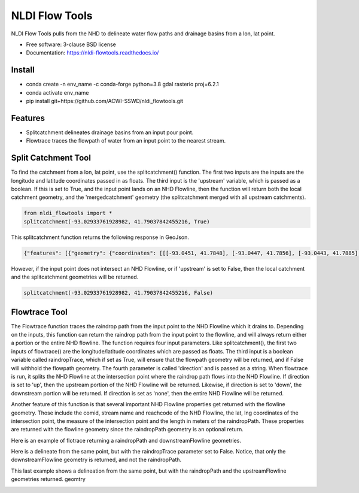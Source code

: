 ===============
NLDI Flow Tools
===============

.. image:: https://img.shields.io/travis/Anders-Hopkins/nldi_flowtools.svg
        :target: https://travis-ci.org/Anders-Hopkins/nldi_flowtools

.. image:: https://img.shields.io/pypi/v/nldi_flowtools.svg
        :target: https://pypi.python.org/pypi/nldi_flowtools


NLDI Flow Tools pulls from the NHD to delineate water flow paths and drainage basins from a lon, lat point.

* Free software: 3-clause BSD license
* Documentation: https://nldi-flowtools.readthedocs.io/

Install
------
* conda create -n env_name -c conda-forge python=3.8 gdal rasterio proj=6.2.1
* conda activate env_name
* pip install git+https://github.com/ACWI-SSWD/nldi_flowtools.git

Features
--------

* Splitcatchment delineates drainage basins from an input pour point.
* Flowtrace traces the flowpath of water from an input point to the nearest stream.

Split Catchment Tool
-----------------------


To find the catchment from a lon, lat point, use the splitcatchment() function. The first two inputs are the inputs are the longitude and latitude coordinates passed in as floats. The third input is the 'upstream' variable, which is passed as a boolean. If this is set to True, and the input point lands on an NHD Flowline, then the function will return both the local catchment geometry, and the 'mergedcatchment' geometry (the splitcatchment merged with all upstream catchments).

.. code-block:: python

    from nldi_flowtools import *
    splitcatchment(-93.02933761928982, 41.79037842455216, True)
    
This splitcatchment function returns the following response in GeoJson.    
        
.. image:: https://github.com/ACWI-SSWD/nldi_flowtools/blob/master/docs/images/splitcatchment1.png
   :width: 200

.. code-block:: python

        {"features": [{"geometry": {"coordinates": [[[-93.0451, 41.7848], [-93.0447, 41.7856], [-93.0443, 41.7885], [-93.044, 41.7887], [-93.0422, 41.7885], [-93.0411, 41.788], [-93.0394, 41.7883], [-93.0366, 41.7885], [-93.0376, 41.7914], [-93.0366, 41.792], [-93.0367, 41.7922], [-93.0362, 41.7927], [-93.0359, 41.7936], [-93.0357, 41.794], [-93.0338, 41.795], [-93.0332, 41.7967], [-93.0324, 41.7975], [-93.032, 41.7985], [-93.0299, 41.7991], [-93.0287, 41.8001], [-93.0282, 41.8025], [-93.028, 41.8029], [-93.0275, 41.8032], [-93.027, 41.8058], [-93.0242, 41.8056], [-93.0231, 41.8062], [-93.0216, 41.8074], [-93.0168, 41.8057], [-93.0166, 41.8056], [-93.017, 41.8053], [-93.0177, 41.8048], [-93.0187, 41.8023], [-93.0198, 41.8009], [-93.0203, 41.7999], [-93.0212, 41.799], [-93.0226, 41.7986], [-93.0231, 41.7982], [-93.0237, 41.7973], [-93.0243, 41.7965], [-93.0252, 41.791], [-93.0241, 41.7895], [-93.0239, 41.7889], [-93.0255, 41.7867], [-93.0271, 41.7853], [-93.0276, 41.7843], [-93.0283, 41.7832], [-93.0295, 41.7825], [-93.0307, 41.7814], [-93.0324, 41.7811], [-93.0328, 41.7812], [-93.0329, 41.781], [-93.0339, 41.7815], [-93.0357, 41.7806], [-93.0369, 41.7814], [-93.0379, 41.7809], [-93.0393, 41.7811], [-93.0409, 41.781], [-93.0421, 41.7811], [-93.0425, 41.7836], [-93.0445, 41.7846], [-93.0451, 41.7848]]], "type": "Polygon"}, "id": "catchment", "properties": {"catchmentID": "6995139"}, "type": "Feature"}, {"geometry": {"coordinates": [[[-93.257428, 42.012265], [-93.259068, 42.012905], [-93.258845, 42.014181], [-93.254075, 42.014358], [-93.250066, 42.018307], [-93.246919, 42.019059], [-93.240156, 42.019215], [-93.228355, 42.018733], [-93.226305, 42.020763], [-93.226289, 42.022058], [-93.224857, 42.023646], [-93.221215, 42.025116], [-93.219247, 42.023415], [-93.215159, 42.02356], [-93.213355, 42.024423], [-93.209426, 42.024108], [-93.208448, 42.022719], [-93.209365, 42.021571], [-93.208321, 42.020015], [-93.211482, 42.017497], [-93.209729, 42.014445], [-93.206824, 42.013677], [-93.204216, 42.011771], [-93.204876, 42.009364], [-93.204271, 42.007802], [-93.192825, 42.007709], [-93.188849, 42.004478], [-93.185446, 42.003585], [-93.184356, 42.002371], [-93.180124, 42.000927], [-93.170757, 41.995072], [-93.168533, 41.994486], [-93.166935, 41.992246], [-93.167002, 41.987979], [-93.1624, 41.986569], [-93.158503, 41.982187], [-93.156088, 41.980619], [-93.152329, 41.979965], [-93.146563, 41.980221], [-93.144852, 41.97652], [-93.14335, 41.975843], [-93.140662, 41.974863], [-93.138481, 41.974949], [-93.136609, 41.977092], [-93.131709, 41.975323], [-93.130689, 41.974141], [-93.128645, 41.974138], [-93.124389, 41.971291], [-93.120623, 41.972151], [-93.114173, 41.969751], [-93.111145, 41.970581], [-93.107672, 41.969977], [-93.103841, 41.970953], [-93.099492, 41.967659], [-93.097453, 41.967588], [-93.092111, 41.965712], [-93.091773, 41.962889], [-93.093216, 41.961352], [-93.090942, 41.959259], [-93.083098, 41.956473], [-93.076005, 41.956368], [-93.073813, 41.957405], [-93.070538, 41.957387], [-93.06575, 41.954341], [-93.065981, 41.95162], [-93.063379, 41.948481], [-93.061351, 41.949439], [-93.0573, 41.949422], [-93.056089, 41.948144], [-93.056448, 41.947272], [-93.055753, 41.94601], [-93.056795, 41.944904], [-93.056185, 41.943701], [-93.053912, 41.942931], [-93.052112, 41.941115], [-93.049312, 41.940999], [-93.047354, 41.941998], [-93.043458, 41.941055], [-93.041089, 41.94251], [-93.036536, 41.942846], [-93.035798, 41.944334], [-93.033203, 41.944436], [-93.032191, 41.942932], [-93.033021, 41.941694], [-93.027474, 41.937559], [-93.029151, 41.934715], [-93.023186, 41.932237], [-93.021106, 41.929775], [-93.0127, 41.929619], [-93.008001, 41.927576], [-93.007636, 41.921595], [-93.008541, 41.920288], [-93.008055, 41.918988], [-93.005604, 41.916726], [-93.006061, 41.91486], [-93.002129, 41.912008], [-93.00115, 41.909436], [-92.995177, 41.907747], [-92.994896, 41.905851], [-92.993089, 41.902813], [-92.982792, 41.896939], [-92.979613, 41.893902], [-92.97678, 41.892212], [-92.971691, 41.892112], [-92.968838, 41.88986], [-92.971938, 41.886014], [-92.971294, 41.884997], [-92.971617, 41.884043], [-92.977416, 41.884261], [-92.979255, 41.883541], [-92.980021, 41.881231], [-92.981288, 41.881339], [-92.983673, 41.879461], [-92.984408, 41.877242], [-92.983382, 41.87557], [-92.985374, 41.874584], [-92.984009, 41.873537], [-92.984273, 41.872485], [-92.986456, 41.871244], [-92.988427, 41.871635], [-92.988854, 41.87064], [-92.985357, 41.867459], [-92.984403, 41.864632], [-92.984607, 41.862087], [-92.980778, 41.860315], [-92.980194, 41.859306], [-92.980765, 41.858111], [-92.977887, 41.854751], [-92.977842, 41.853027], [-92.982096, 41.847858], [-92.981505, 41.845806], [-92.979003, 41.844507], [-92.97838, 41.839871], [-92.979603, 41.83945], [-92.985843, 41.841107], [-92.988772, 41.841024], [-92.989289, 41.839164], [-92.992041, 41.838303], [-92.996995, 41.833296], [-92.996198, 41.829204], [-92.999553, 41.827673], [-93.00482, 41.828375], [-93.005049, 41.827445], [-93.009531, 41.825071], [-93.013977, 41.823971], [-93.016123, 41.821612], [-93.014446, 41.819547], [-93.01643, 41.817942], [-93.019578, 41.817105], [-93.012772, 41.811556], [-93.015205, 41.811312], [-93.017, 41.809893], [-93.014658, 41.807643], [-93.015705, 41.805603], [-93.017571, 41.804719], [-93.02022, 41.799776], [-93.022969, 41.798116], [-93.024196, 41.796476], [-93.025777, 41.796617], [-93.028607, 41.794659], [-93.029107, 41.792427], [-93.028488, 41.791268], [-93.032864, 41.787337], [-93.037021, 41.788458], [-93.041057, 41.788011], [-93.04389, 41.788649], [-93.045684, 41.783641], [-93.051368, 41.783312], [-93.052256, 41.781101], [-93.05451, 41.781331], [-93.056534, 41.78248], [-93.064418, 41.781424], [-93.06522, 41.782431], [-93.065334, 41.784395], [-93.069805, 41.787363], [-93.074579, 41.788566], [-93.076538, 41.7879], [-93.080238, 41.788137], [-93.083268, 41.789867], [-93.088996, 41.791091], [-93.091329, 41.792376], [-93.094969, 41.796525], [-93.100224, 41.799864], [-93.103712, 41.800315], [-93.106188, 41.799474], [-93.107801, 41.799791], [-93.108165, 41.800803], [-93.106656, 41.802705], [-93.109309, 41.804214], [-93.109844, 41.805375], [-93.106198, 41.810232], [-93.105961, 41.813149], [-93.107678, 41.814852], [-93.111934, 41.815311], [-93.113772, 41.816961], [-93.116278, 41.817139], [-93.116872, 41.818965], [-93.11611, 41.81967], [-93.117505, 41.822603], [-93.117276, 41.825446], [-93.120258, 41.825488], [-93.120788, 41.827737], [-93.122435, 41.828891], [-93.126748, 41.828438], [-93.129858, 41.831654], [-93.137646, 41.836103], [-93.143105, 41.840153], [-93.144187, 41.842067], [-93.147766, 41.845329], [-93.149022, 41.849834], [-93.148676, 41.853844], [-93.150318, 41.85508], [-93.150048, 41.857397], [-93.151533, 41.861009], [-93.152547, 41.862134], [-93.155968, 41.862782], [-93.156246, 41.864205], [-93.161902, 41.870231], [-93.161413, 41.872126], [-93.162815, 41.876132], [-93.161381, 41.878519], [-93.161589, 41.879656], [-93.156912, 41.883177], [-93.149569, 41.885656], [-93.1506, 41.888071], [-93.149626, 41.889214], [-93.151953, 41.892738], [-93.151825, 41.894206], [-93.156457, 41.89892], [-93.157235, 41.901689], [-93.156401, 41.90283], [-93.160735, 41.909733], [-93.165428, 41.911244], [-93.167929, 41.913242], [-93.1669, 41.914788], [-93.167855, 41.916801], [-93.167079, 41.919753], [-93.167937, 41.921982], [-93.169495, 41.922129], [-93.170488, 41.924008], [-93.174411, 41.924367], [-93.176327, 41.925591], [-93.182432, 41.92525], [-93.18501, 41.927425], [-93.185071, 41.930718], [-93.183893, 41.932563], [-93.183453, 41.935525], [-93.185613, 41.936876], [-93.188288, 41.93708], [-93.188642, 41.938393], [-93.187506, 41.939356], [-93.188036, 41.941569], [-93.184351, 41.942757], [-93.184751, 41.944255], [-93.180643, 41.946144], [-93.181821, 41.947835], [-93.182663, 41.951864], [-93.181649, 41.953559], [-93.185836, 41.956887], [-93.184368, 41.962235], [-93.189043, 41.965934], [-93.19088, 41.965913], [-93.19596, 41.968669], [-93.198424, 41.969138], [-93.199648, 41.96867], [-93.200286, 41.967242], [-93.205672, 41.966905], [-93.210157, 41.970647], [-93.213521, 41.971275], [-93.213887, 41.972813], [-93.211474, 41.977124], [-93.212459, 41.977474], [-93.216382, 41.976532], [-93.218884, 41.977954], [-93.219523, 41.979976], [-93.221067, 41.980891], [-93.220874, 41.98258], [-93.219879, 41.98361], [-93.224265, 41.985123], [-93.227241, 41.991225], [-93.231694, 41.99099], [-93.233565, 41.993417], [-93.236471, 41.994714], [-93.243199, 41.995979], [-93.246339, 41.998938], [-93.251186, 42.000217], [-93.251513, 42.001548], [-93.253068, 42.003097], [-93.255469, 42.003988], [-93.254545, 42.007267], [-93.254715, 42.009723], [-93.257428, 42.012265]]], "type": "Polygon"}, "id": "mergedCatchment", "properties": {}, "type": "Feature"}], "type": "FeatureCollection"}

However, if the input point does not intersect an NHD Flowline, or if 'upstream' is set to False, then the local catchment and the splitcatchment geometries will be returned.

.. code-block:: python

    splitcatchment(-93.02933761928982, 41.79037842455216, False)
    
.. image:: https://github.com/ACWI-SSWD/nldi_flowtools/blob/master/docs/images/splitcatchment2.png
   :width: 200

.. code_block:: python

    {"features": [{"geometry": {"coordinates": [[[-93.0451, 41.7848], [-93.0447, 41.7856], [-93.0443, 41.7885], [-93.044, 41.7887], [-93.0422, 41.7885], [-93.0411, 41.788], [-93.0394, 41.7883], [-93.0366, 41.7885], [-93.0376, 41.7914], [-93.0366, 41.792], [-93.0367, 41.7922], [-93.0362, 41.7927], [-93.0359, 41.7936], [-93.0357, 41.794], [-93.0338, 41.795], [-93.0332, 41.7967], [-93.0324, 41.7975], [-93.032, 41.7985], [-93.0299, 41.7991], [-93.0287, 41.8001], [-93.0282, 41.8025], [-93.028, 41.8029], [-93.0275, 41.8032], [-93.027, 41.8058], [-93.0242, 41.8056], [-93.0231, 41.8062], [-93.0216, 41.8074], [-93.0168, 41.8057], [-93.0166, 41.8056], [-93.017, 41.8053], [-93.0177, 41.8048], [-93.0187, 41.8023], [-93.0198, 41.8009], [-93.0203, 41.7999], [-93.0212, 41.799], [-93.0226, 41.7986], [-93.0231, 41.7982], [-93.0237, 41.7973], [-93.0243, 41.7965], [-93.0252, 41.791], [-93.0241, 41.7895], [-93.0239, 41.7889], [-93.0255, 41.7867], [-93.0271, 41.7853], [-93.0276, 41.7843], [-93.0283, 41.7832], [-93.0295, 41.7825], [-93.0307, 41.7814], [-93.0324, 41.7811], [-93.0328, 41.7812], [-93.0329, 41.781], [-93.0339, 41.7815], [-93.0357, 41.7806], [-93.0369, 41.7814], [-93.0379, 41.7809], [-93.0393, 41.7811], [-93.0409, 41.781], [-93.0421, 41.7811], [-93.0425, 41.7836], [-93.0445, 41.7846], [-93.0451, 41.7848]]], "type": "Polygon"}, "id": "catchment", "properties": {"catchmentID": "6995139"}, "type": "Feature"}, {"geometry": {"coordinates": [[[-93.02199, 41.807319], [-93.022001, 41.807051], [-93.022365, 41.807059], [-93.022388, 41.806523], [-93.022751, 41.806531], [-93.022762, 41.806263], [-93.023126, 41.806272], [-93.023137, 41.806004], [-93.023501, 41.806012], [-93.023512, 41.805744], [-93.023876, 41.805753], [-93.024239, 41.805761], [-93.024251, 41.805493], [-93.025341, 41.805518], [-93.02533, 41.805786], [-93.027147, 41.805828], [-93.027249, 41.803416], [-93.027613, 41.803424], [-93.027636, 41.802888], [-93.027999, 41.802897], [-93.02801, 41.802629], [-93.028374, 41.802637], [-93.028476, 41.800225], [-93.02884, 41.800234], [-93.028862, 41.799698], [-93.029226, 41.799706], [-93.029237, 41.799438], [-93.029601, 41.799446], [-93.029612, 41.799178], [-93.029975, 41.799187], [-93.029987, 41.798919], [-93.03035, 41.798927], [-93.030714, 41.798936], [-93.030725, 41.798668], [-93.031089, 41.798676], [-93.031815, 41.798693], [-93.031827, 41.798425], [-93.03219, 41.798433], [-93.032236, 41.797361], [-93.032599, 41.79737], [-93.03261, 41.797102], [-93.032974, 41.79711], [-93.032985, 41.796842], [-93.033349, 41.79685], [-93.033405, 41.79551], [-93.033769, 41.795519], [-93.033792, 41.794983], [-93.034155, 41.794991], [-93.034166, 41.794723], [-93.03453, 41.794731], [-93.034541, 41.794463], [-93.034905, 41.794472], [-93.034916, 41.794204], [-93.035279, 41.794212], [-93.035643, 41.794221], [-93.035665, 41.793685], [-93.036029, 41.793693], [-93.036074, 41.792621], [-93.036438, 41.792629], [-93.036449, 41.792361], [-93.036812, 41.79237], [-93.036824, 41.792102], [-93.03646, 41.792093], [-93.036472, 41.791825], [-93.036835, 41.791834], [-93.037198, 41.791842], [-93.03721, 41.791574], [-93.037573, 41.791582], [-93.037607, 41.790778], [-93.037244, 41.79077], [-93.037278, 41.789966], [-93.036914, 41.789958], [-93.03696, 41.788886], [-93.036596, 41.788877], [-93.036608, 41.788609], [-93.036971, 41.788618], [-93.036982, 41.78835], [-93.036619, 41.788341], [-93.03663, 41.788073], [-93.035177, 41.78804], [-93.035188, 41.787772], [-93.034825, 41.787764], [-93.034836, 41.787496], [-93.034473, 41.787487], [-93.034484, 41.787219], [-93.03303, 41.787186], [-93.033019, 41.787454], [-93.032656, 41.787445], [-93.032644, 41.787713], [-93.032281, 41.787705], [-93.03227, 41.787973], [-93.031906, 41.787965], [-93.031895, 41.788233], [-93.031531, 41.788224], [-93.03152, 41.788492], [-93.031157, 41.788484], [-93.031145, 41.788752], [-93.030782, 41.788744], [-93.030771, 41.789012], [-93.030407, 41.789003], [-93.030373, 41.789807], [-93.03001, 41.789799], [-93.029998, 41.790067], [-93.029635, 41.790058], [-93.029624, 41.790326], [-93.02926, 41.790318], [-93.028897, 41.79031], [-93.028874, 41.790846], [-93.028511, 41.790837], [-93.028477, 41.791641], [-93.028113, 41.791633], [-93.028102, 41.791901], [-93.028829, 41.791918], [-93.028817, 41.792186], [-93.029181, 41.792194], [-93.029101, 41.79407], [-93.028738, 41.794061], [-93.028715, 41.794597], [-93.028352, 41.794589], [-93.02834, 41.794857], [-93.027977, 41.794849], [-93.027965, 41.795117], [-93.027602, 41.795108], [-93.027591, 41.795376], [-93.027227, 41.795368], [-93.027216, 41.795636], [-93.026852, 41.795627], [-93.026841, 41.795895], [-93.026478, 41.795887], [-93.026466, 41.796155], [-93.026103, 41.796147], [-93.026091, 41.796415], [-93.025728, 41.796406], [-93.025717, 41.796674], [-93.024626, 41.796649], [-93.024263, 41.796641], [-93.024251, 41.796909], [-93.023888, 41.7969], [-93.023865, 41.797436], [-93.023502, 41.797428], [-93.023479, 41.797964], [-93.023116, 41.797956], [-93.023104, 41.798224], [-93.022741, 41.798215], [-93.022718, 41.798751], [-93.021991, 41.798734], [-93.021628, 41.798726], [-93.021616, 41.798994], [-93.021253, 41.798985], [-93.021241, 41.799253], [-93.020878, 41.799245], [-93.020867, 41.799513], [-93.020503, 41.799505], [-93.020492, 41.799773], [-93.020128, 41.799764], [-93.020083, 41.800836], [-93.019719, 41.800828], [-93.019696, 41.801364], [-93.019333, 41.801355], [-93.01931, 41.801891], [-93.018947, 41.801883], [-93.018935, 41.802151], [-93.018572, 41.802143], [-93.018526, 41.803215], [-93.018163, 41.803206], [-93.018117, 41.804278], [-93.017754, 41.80427], [-93.017731, 41.804806], [-93.017367, 41.804797], [-93.017344, 41.805333], [-93.016981, 41.805325], [-93.016958, 41.805861], [-93.017685, 41.805878], [-93.017674, 41.806146], [-93.018401, 41.806162], [-93.018389, 41.80643], [-93.01948, 41.806456], [-93.019468, 41.806724], [-93.020195, 41.806741], [-93.020184, 41.807009], [-93.020911, 41.807025], [-93.020899, 41.807293], [-93.02199, 41.807319]]], "type": "Polygon"}, "id": "splitCatchment", "properties": {}, "type": "Feature"}], "type": "FeatureCollection"}
    
Flowtrace Tool
-----------------

The Flowtrace function traces the raindrop path from the input point to the NHD Flowline which it drains to. Depending on the inputs, this function can return the raindrop path from the input point to the flowline, and will always return either a portion or the entire NHD flowline. The function requires four input parameters. Like splitcatchment(), the first two inputs of flowtrace() are the longitude/latitude coordinates which are passed as floats. The third input is a boolean variable called raindropTrace, which if set as True, will ensure that the flowpath geometry will be returned, and if False will withhold the flowpath geometry. The fourth parameter is called 'direction' and is passed as a string. When flowtrace is run, it splits the NHD Flowline at the intersection point where the raindrop path flows into the NHD Flowline. If direction is set to 'up', then the upstream portion of the NHD Flowline will be returned. Likewise, if direction is set to 'down', the downstream portion will be returned. If direction is set as 'none', then the entire NHD Flowline will be returned.

Another feature of this function is that several important NHD Flowline properties get returned with the flowline geometry. Those include the comid, stream name and reachcode of the NHD Flowline, the lat, lng coordinates of the intersection point, the measure of the intersection point and the length in meters of the raindropPath. These properties are returned with the flowline geometry since the raindropPath geometry is an optional return.

Here is an example of flotrace returning a raindropPath and downstreamFlowline geometries.

.. code_block:: python
    
    from nldi_flowtools import *
    flowtrace(-93.17298889291125, 41.99318001025908, True, 'down')
    
.. image:: https://github.com/ACWI-SSWD/nldi_flowtools/blob/master/docs/images/flowtrace1.png
   :width: 200

.. code_block:: python

    {"features": [{"geometry": {"coordinates": [[-93.1793, 41.9855], [-93.1791, 41.9851], [-93.1791, 41.9848], [-93.179, 41.9845], [-93.179, 41.9832]], "type": "LineString"}, "id": "downstreamFlowline", "properties": {"comid": 6994901, "gnis_name": "none", "intersectionPoint": [41.9855, -93.1793], "measure": 14.8, "raindropPathDist": 1159.24, "reachcode": "07080106000893"}, "type": "Feature"}, {"geometry": {"coordinates": [[-93.172936, 41.99328], [-93.172947, 41.993012], [-93.172958, 41.992744], [-93.173333, 41.992483], [-93.173344, 41.992215], [-93.173719, 41.991955], [-93.17373, 41.991687], [-93.174105, 41.991427], [-93.174116, 41.991159], [-93.174491, 41.990899], [-93.174502, 41.990631], [-93.174513, 41.990363], [-93.174888, 41.990103], [-93.175264, 41.989843], [-93.175628, 41.989851], [-93.176003, 41.989591], [-93.176368, 41.989598], [-93.176743, 41.989338], [-93.177119, 41.989078], [-93.177494, 41.988818], [-93.177869, 41.988558], [-93.177515, 41.988282], [-93.177526, 41.988014], [-93.177537, 41.987746], [-93.177548, 41.987478], [-93.177559, 41.98721], [-93.17757, 41.986942], [-93.177945, 41.986682], [-93.17832, 41.986422], [-93.178695, 41.986161], [-93.179071, 41.985901], [-93.179446, 41.985641], [-93.1793, 41.9855]], "type": "LineString"}, "id": "raindropPath", "properties": {}, "type": "Feature"}], "type": "FeatureCollection"}


Here is a delineate from the same point, but with the raindropTrace parameter set to False. Notice, that only the downstreamFlowline geometry is returned, and not the raindropPath.

.. code_block:: python
    
    from nldi_flowtools import *
    flowtrace(-93.17298889291125, 41.99318001025908, False, 'down')
    
.. image:: https://github.com/ACWI-SSWD/nldi_flowtools/blob/master/docs/images/flowtrace2.PNG
   :width: 200

.. code_block:: python

    {"features": [{"geometry": {"coordinates": [[-93.1793, 41.9855], [-93.1791, 41.9851], [-93.1791, 41.9848], [-93.179, 41.9845], [-93.179, 41.9832]], "type": "LineString"}, "id": "downstreamFlowline", "properties": {"comid": 6994901, "gnis_name": "none", "intersectionPoint": [41.9855, -93.1793], "measure": 14.8, "reachcode": "07080106000893"}, "type": "Feature"}], "type": "FeatureCollection"}
    
    
This last example shows a delineation from the same point, but with the raindropPath and the upstreamFlowline geometries returned. geomtry
    
.. code_block:: python
    
    from nldi_flowtools import *
    flowtrace(-93.17298889291125, 41.99318001025908, True, 'up')

    
.. image:: https://github.com/ACWI-SSWD/nldi_flowtools/blob/master/docs/images/flowtrace3.png
   :width: 200

.. code_block:: python    

    {"features": [{"geometry": {"coordinates": [[-93.1777, 41.9968], [-93.1799, 41.9955], [-93.1805, 41.9951], [-93.1818, 41.9929], [-93.182, 41.9926], [-93.1821, 41.9924], [-93.1822, 41.9921], [-93.1824, 41.9917], [-93.1825, 41.9912], [-93.1825, 41.9893], [-93.1824, 41.9887], [-93.1824, 41.9885], [-93.1823, 41.9884], [-93.1822, 41.9881], [-93.182, 41.9878], [-93.1815, 41.9872], [-93.1808, 41.9865], [-93.18, 41.986], [-93.1793, 41.9855]], "type": "LineString"}, "id": "upstreamFlowline", "properties": {"comid": 6994901, "gnis_name": "none", "intersectionPoint": [41.9855, -93.1793], "measure": 14.8, "raindropPathDist": 1159.24, "reachcode": "07080106000893"}, "type": "Feature"}, {"geometry": {"coordinates": [[-93.172936, 41.99328], [-93.172947, 41.993012], [-93.172958, 41.992744], [-93.173333, 41.992483], [-93.173344, 41.992215], [-93.173719, 41.991955], [-93.17373, 41.991687], [-93.174105, 41.991427], [-93.174116, 41.991159], [-93.174491, 41.990899], [-93.174502, 41.990631], [-93.174513, 41.990363], [-93.174888, 41.990103], [-93.175264, 41.989843], [-93.175628, 41.989851], [-93.176003, 41.989591], [-93.176368, 41.989598], [-93.176743, 41.989338], [-93.177119, 41.989078], [-93.177494, 41.988818], [-93.177869, 41.988558], [-93.177515, 41.988282], [-93.177526, 41.988014], [-93.177537, 41.987746], [-93.177548, 41.987478], [-93.177559, 41.98721], [-93.17757, 41.986942], [-93.177945, 41.986682], [-93.17832, 41.986422], [-93.178695, 41.986161], [-93.179071, 41.985901], [-93.179446, 41.985641], [-93.1793, 41.9855]], "type": "LineString"}, "id": "raindropPath", "properties": {}, "type": "Feature"}], "type": "FeatureCollection"}

